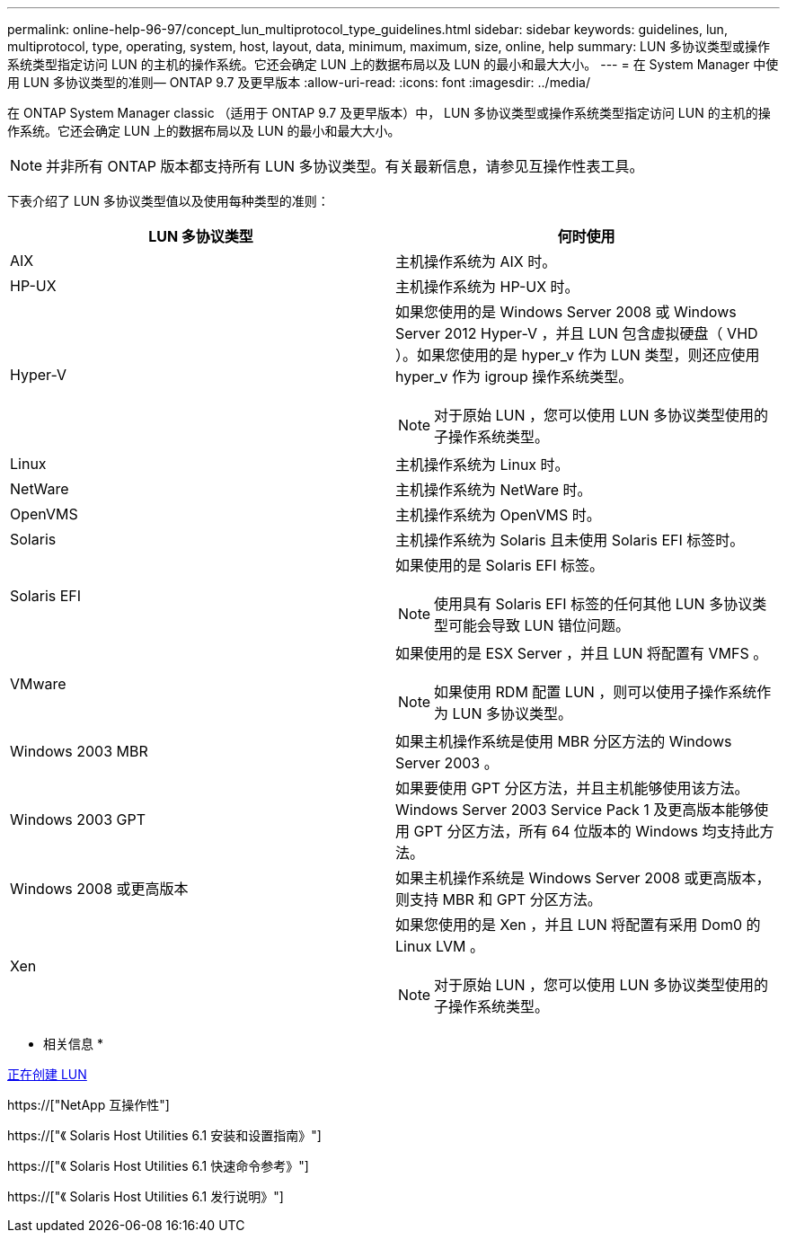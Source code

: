 ---
permalink: online-help-96-97/concept_lun_multiprotocol_type_guidelines.html 
sidebar: sidebar 
keywords: guidelines, lun, multiprotocol, type, operating, system, host, layout, data, minimum, maximum, size, online, help 
summary: LUN 多协议类型或操作系统类型指定访问 LUN 的主机的操作系统。它还会确定 LUN 上的数据布局以及 LUN 的最小和最大大小。 
---
= 在 System Manager 中使用 LUN 多协议类型的准则— ONTAP 9.7 及更早版本
:allow-uri-read: 
:icons: font
:imagesdir: ../media/


[role="lead"]
在 ONTAP System Manager classic （适用于 ONTAP 9.7 及更早版本）中， LUN 多协议类型或操作系统类型指定访问 LUN 的主机的操作系统。它还会确定 LUN 上的数据布局以及 LUN 的最小和最大大小。

[NOTE]
====
并非所有 ONTAP 版本都支持所有 LUN 多协议类型。有关最新信息，请参见互操作性表工具。

====
下表介绍了 LUN 多协议类型值以及使用每种类型的准则：

|===
| LUN 多协议类型 | 何时使用 


 a| 
AIX
 a| 
主机操作系统为 AIX 时。



 a| 
HP-UX
 a| 
主机操作系统为 HP-UX 时。



 a| 
Hyper-V
 a| 
如果您使用的是 Windows Server 2008 或 Windows Server 2012 Hyper-V ，并且 LUN 包含虚拟硬盘（ VHD ）。如果您使用的是 hyper_v 作为 LUN 类型，则还应使用 hyper_v 作为 igroup 操作系统类型。

[NOTE]
====
对于原始 LUN ，您可以使用 LUN 多协议类型使用的子操作系统类型。

====


 a| 
Linux
 a| 
主机操作系统为 Linux 时。



 a| 
NetWare
 a| 
主机操作系统为 NetWare 时。



 a| 
OpenVMS
 a| 
主机操作系统为 OpenVMS 时。



 a| 
Solaris
 a| 
主机操作系统为 Solaris 且未使用 Solaris EFI 标签时。



 a| 
Solaris EFI
 a| 
如果使用的是 Solaris EFI 标签。

[NOTE]
====
使用具有 Solaris EFI 标签的任何其他 LUN 多协议类型可能会导致 LUN 错位问题。

====


 a| 
VMware
 a| 
如果使用的是 ESX Server ，并且 LUN 将配置有 VMFS 。

[NOTE]
====
如果使用 RDM 配置 LUN ，则可以使用子操作系统作为 LUN 多协议类型。

====


 a| 
Windows 2003 MBR
 a| 
如果主机操作系统是使用 MBR 分区方法的 Windows Server 2003 。



 a| 
Windows 2003 GPT
 a| 
如果要使用 GPT 分区方法，并且主机能够使用该方法。Windows Server 2003 Service Pack 1 及更高版本能够使用 GPT 分区方法，所有 64 位版本的 Windows 均支持此方法。



 a| 
Windows 2008 或更高版本
 a| 
如果主机操作系统是 Windows Server 2008 或更高版本，则支持 MBR 和 GPT 分区方法。



 a| 
Xen
 a| 
如果您使用的是 Xen ，并且 LUN 将配置有采用 Dom0 的 Linux LVM 。

[NOTE]
====
对于原始 LUN ，您可以使用 LUN 多协议类型使用的子操作系统类型。

====
|===
* 相关信息 *

xref:task_creating_luns.adoc[正在创建 LUN]

https://["NetApp 互操作性"]

https://["《 Solaris Host Utilities 6.1 安装和设置指南》"]

https://["《 Solaris Host Utilities 6.1 快速命令参考》"]

https://["《 Solaris Host Utilities 6.1 发行说明》"]
